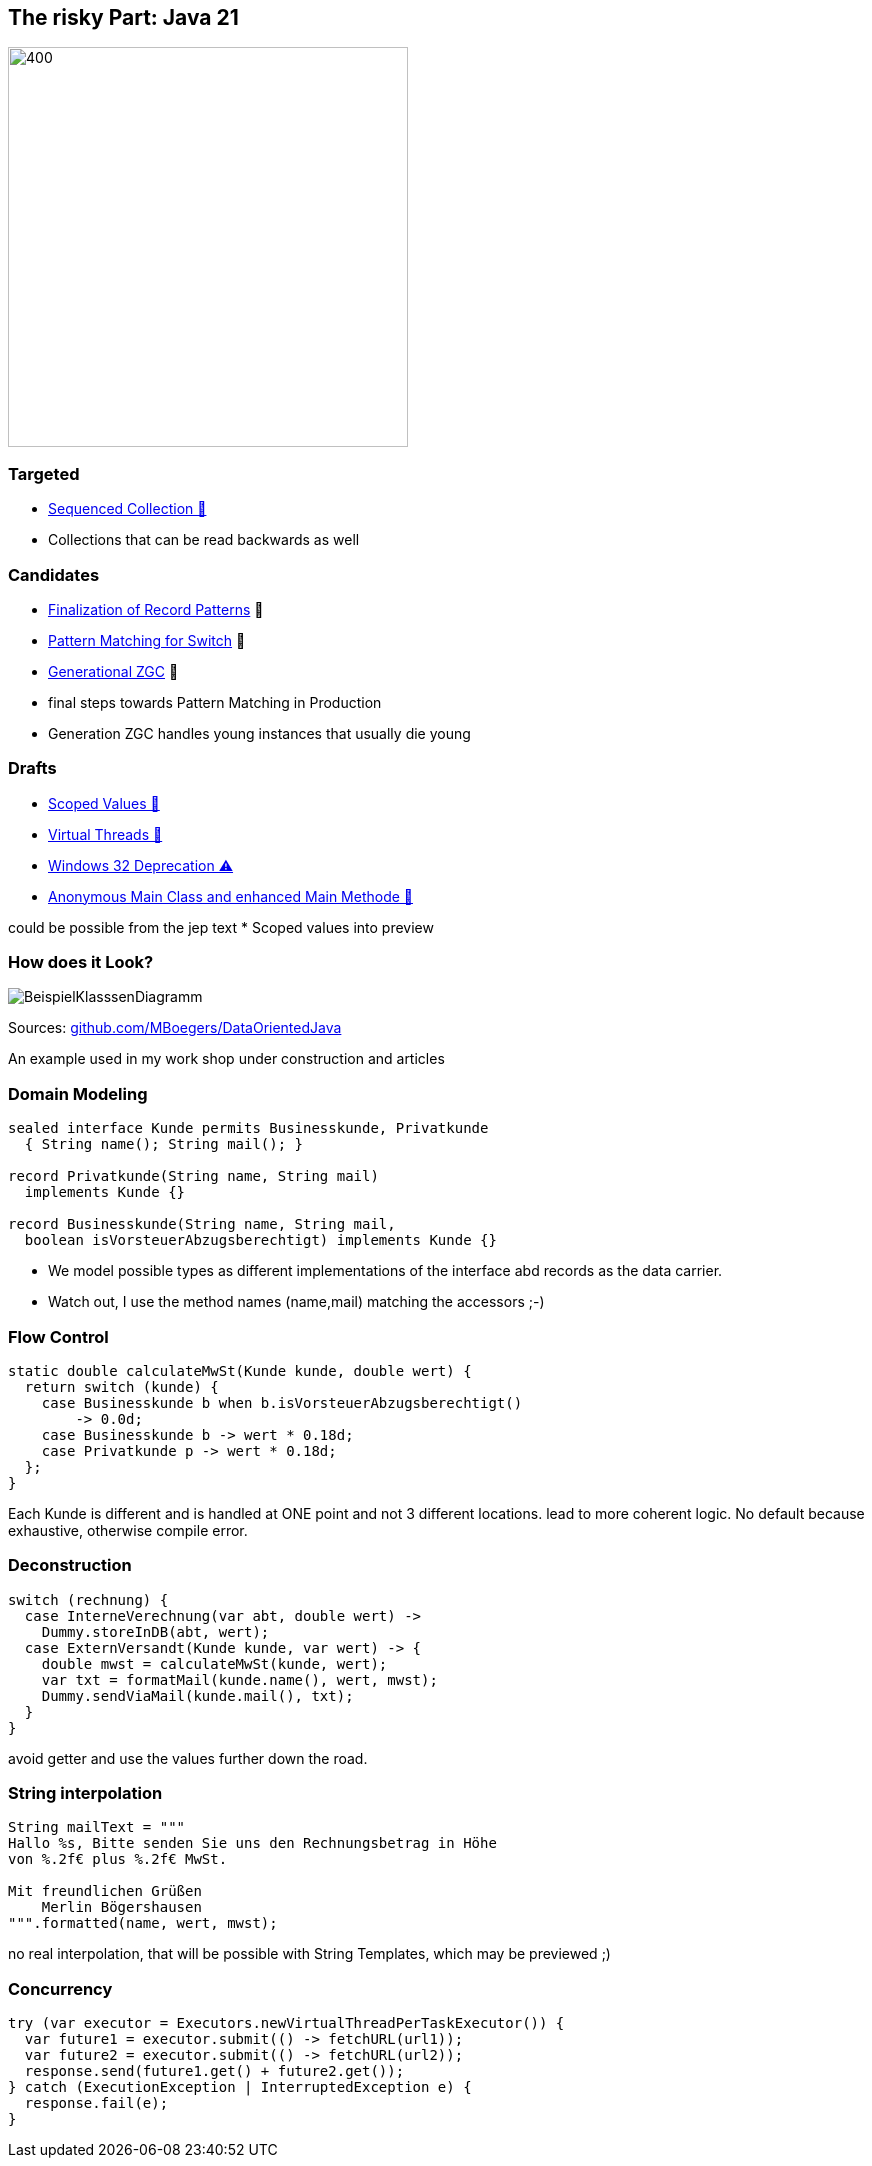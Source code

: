 == The risky Part: Java 21

image::images/Plug_duke.png[400,400]

=== Targeted

* https://openjdk.org/jeps/431[Sequenced Collection 🎉]

[.notes]
--
* Collections that can be read backwards as well
--

=== Candidates

* https://openjdk.org/jeps/440[Finalization of Record Patterns] 🏁
* https://openjdk.org/jeps/441[Pattern Matching for Switch] 🏁
* https://openjdk.org/jeps/439[Generational ZGC] 🎉

[.notes]
--
* final steps towards Pattern Matching in Production
* Generation ZGC handles young instances that usually die young
--

=== Drafts

* https://openjdk.org/jeps/8304357[Scoped Values 🔬]
* https://openjdk.org/jeps/8303683[Virtual Threads 🏁]
* https://openjdk.org/jeps/8303167[Windows 32 Deprecation ⚠️]
* https://openjdk.org/jeps/8302326[Anonymous Main Class and enhanced Main Methode 🔬]

[.notes]
--
could be possible from the jep text * Scoped values into preview
--

=== How does it Look?

image::images/BeispielKlasssenDiagramm.svg[]

Sources: https://github.com/MBoegers/DataOrientedJava[github.com/MBoegers/DataOrientedJava]

[.notes]
--
An example used in my work shop under construction and articles
--

=== Domain Modeling

[source,java]
----
sealed interface Kunde permits Businesskunde, Privatkunde
  { String name(); String mail(); }

record Privatkunde(String name, String mail)
  implements Kunde {}

record Businesskunde(String name, String mail,
  boolean isVorsteuerAbzugsberechtigt) implements Kunde {}
----

[.notes]
--
* We model possible types as different implementations of the interface abd records as the data carrier.
* Watch out, I use the method names (name,mail) matching the accessors ;-)
--

=== Flow Control

[source,java]
----
static double calculateMwSt(Kunde kunde, double wert) {
  return switch (kunde) {
    case Businesskunde b when b.isVorsteuerAbzugsberechtigt()
        -> 0.0d;
    case Businesskunde b -> wert * 0.18d;
    case Privatkunde p -> wert * 0.18d;
  };
}
----

[.notes]
--
Each Kunde is different and is handled at ONE point and not 3 different locations.
lead to more coherent logic.
No default because exhaustive, otherwise compile error.
--

=== Deconstruction

[source,java]
----
switch (rechnung) {
  case InterneVerechnung(var abt, double wert) ->
    Dummy.storeInDB(abt, wert);
  case ExternVersandt(Kunde kunde, var wert) -> {
    double mwst = calculateMwSt(kunde, wert);
    var txt = formatMail(kunde.name(), wert, mwst);
    Dummy.sendViaMail(kunde.mail(), txt);
  }
}
----

[.notes]
--
avoid getter and use the values further down the road.
--

=== String interpolation

[source,java]
----
String mailText = """
Hallo %s, Bitte senden Sie uns den Rechnungsbetrag in Höhe
von %.2f€ plus %.2f€ MwSt.

Mit freundlichen Grüßen
    Merlin Bögershausen
""".formatted(name, wert, mwst);
----

[.notes]
--
no real interpolation, that will be possible with String Templates, which may be previewed ;)
--

=== Concurrency

[source,java]
----
try (var executor = Executors.newVirtualThreadPerTaskExecutor()) {
  var future1 = executor.submit(() -> fetchURL(url1));
  var future2 = executor.submit(() -> fetchURL(url2));
  response.send(future1.get() + future2.get());
} catch (ExecutionException | InterruptedException e) {
  response.fail(e);
}
----

[.notes]
--
--
